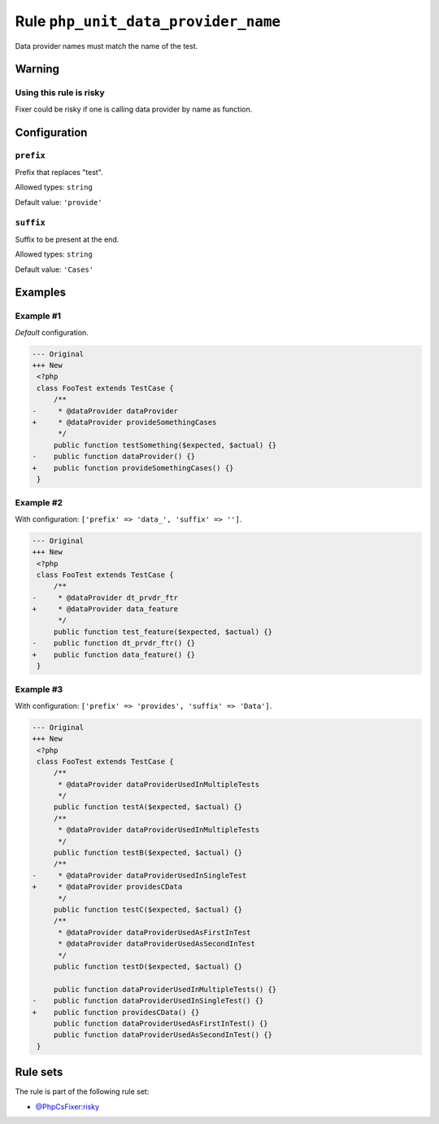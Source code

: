 ====================================
Rule ``php_unit_data_provider_name``
====================================

Data provider names must match the name of the test.

Warning
-------

Using this rule is risky
~~~~~~~~~~~~~~~~~~~~~~~~

Fixer could be risky if one is calling data provider by name as function.

Configuration
-------------

``prefix``
~~~~~~~~~~

Prefix that replaces "test".

Allowed types: ``string``

Default value: ``'provide'``

``suffix``
~~~~~~~~~~

Suffix to be present at the end.

Allowed types: ``string``

Default value: ``'Cases'``

Examples
--------

Example #1
~~~~~~~~~~

*Default* configuration.

.. code-block:: diff

   --- Original
   +++ New
    <?php
    class FooTest extends TestCase {
        /**
   -     * @dataProvider dataProvider
   +     * @dataProvider provideSomethingCases
         */
        public function testSomething($expected, $actual) {}
   -    public function dataProvider() {}
   +    public function provideSomethingCases() {}
    }

Example #2
~~~~~~~~~~

With configuration: ``['prefix' => 'data_', 'suffix' => '']``.

.. code-block:: diff

   --- Original
   +++ New
    <?php
    class FooTest extends TestCase {
        /**
   -     * @dataProvider dt_prvdr_ftr
   +     * @dataProvider data_feature
         */
        public function test_feature($expected, $actual) {}
   -    public function dt_prvdr_ftr() {}
   +    public function data_feature() {}
    }

Example #3
~~~~~~~~~~

With configuration: ``['prefix' => 'provides', 'suffix' => 'Data']``.

.. code-block:: diff

   --- Original
   +++ New
    <?php
    class FooTest extends TestCase {
        /**
         * @dataProvider dataProviderUsedInMultipleTests
         */
        public function testA($expected, $actual) {}
        /**
         * @dataProvider dataProviderUsedInMultipleTests
         */
        public function testB($expected, $actual) {}
        /**
   -     * @dataProvider dataProviderUsedInSingleTest
   +     * @dataProvider providesCData
         */
        public function testC($expected, $actual) {}
        /**
         * @dataProvider dataProviderUsedAsFirstInTest
         * @dataProvider dataProviderUsedAsSecondInTest
         */
        public function testD($expected, $actual) {}

        public function dataProviderUsedInMultipleTests() {}
   -    public function dataProviderUsedInSingleTest() {}
   +    public function providesCData() {}
        public function dataProviderUsedAsFirstInTest() {}
        public function dataProviderUsedAsSecondInTest() {}
    }

Rule sets
---------

The rule is part of the following rule set:

- `@PhpCsFixer:risky <./../../ruleSets/PhpCsFixerRisky.rst>`_

